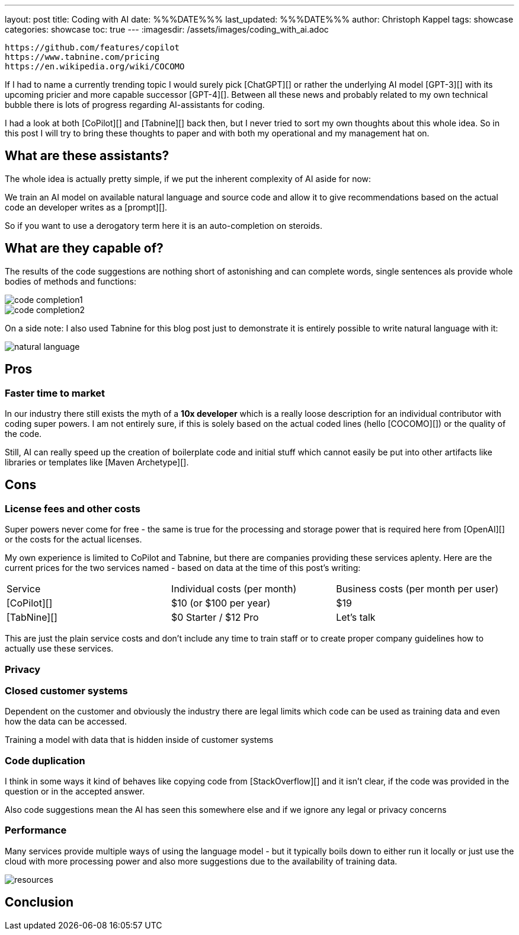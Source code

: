 ---
layout: post
title: Coding with AI
date: %%%DATE%%%
last_updated: %%%DATE%%%
author: Christoph Kappel
tags: showcase
categories: showcase
toc: true
---
:imagesdir: /assets/images/coding_with_ai.adoc

```
https://github.com/features/copilot
https://www.tabnine.com/pricing
https://en.wikipedia.org/wiki/COCOMO
```

If I had to name a currently trending topic I would surely pick [ChatGPT][] or rather the
underlying AI model [GPT-3][] with its upcoming pricier and more capable successor [GPT-4][].
Between all these news and probably related to my own technical bubble there is lots of progress
regarding AI-assistants for coding.

I had a look at both [CoPilot][] and [Tabnine][] back then, but I never tried to sort my own
thoughts about this whole idea.
So in this post I will try to bring these thoughts to paper and with both my operational and my
management hat on.

== What are these assistants?

The whole idea is actually pretty simple, if we put the inherent complexity of AI aside for now:

We train an AI model on available natural language and source code and allow it to give
recommendations based on the actual code an developer writes as a [prompt][].

So if you want to use a derogatory term here it is an auto-completion on steroids.

== What are they capable of?

The results of the code suggestions are nothing short of astonishing and can complete words,
single sentences als provide whole bodies of methods and functions:

image::code_completion1.gif[]

image::code_completion2.gif[]

On a side note: I also used Tabnine for this blog post just to demonstrate it is entirely possible
to write natural language with it:

image::natural_language.png[]

== Pros

=== Faster time to market

In our industry there still exists the myth of a **10x developer** which is a really loose
description for an individual contributor with coding super powers.
I am not entirely sure, if this is solely based on the actual coded lines (hello [COCOMO][]) or
the quality of the code.

Still, AI can really speed up the creation of boilerplate code and initial stuff which cannot
easily be put into other artifacts like libraries or templates like [Maven Archetype][].

== Cons

=== License fees and other costs

Super powers never come for free - the same is true for the processing and storage power that is
required here from [OpenAI][] or the costs for the actual licenses.

My own experience is limited to CoPilot and Tabnine, but there are companies providing these
services aplenty.
Here are the current prices for the two services named - based on data at the time of this post's
writing:

|===
|Service|Individual costs (per month)|Business costs (per month per user)
|[CoPilot][]|$10 (or $100 per year)|$19
|[TabNine][]|$0 Starter / $12 Pro|Let's talk
|===

This are just the plain service costs and don't include any time to train staff or to create
proper company guidelines how to actually use these services.

=== Privacy

=== Closed customer systems

Dependent on the customer and obviously the industry there are legal limits which code can be used
as training data and even how the data can be accessed.

Training a model with data that is hidden inside of customer systems

=== Code duplication

I think in some ways it kind of behaves like copying code from [StackOverflow][] and it isn't clear,
if the code was provided in the question or in the accepted answer.

Also code suggestions mean the AI has seen this somewhere else and if we ignore any legal or
privacy concerns

=== Performance

Many services provide multiple ways of using the language model - but it typically boils down to
either run it locally or just use the cloud with more processing power and also more suggestions
due to the availability of training data.

image::resources.png[]

== Conclusion